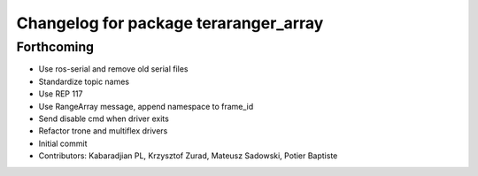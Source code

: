 ^^^^^^^^^^^^^^^^^^^^^^^^^^^^^^^^^^^^^^
Changelog for package teraranger_array
^^^^^^^^^^^^^^^^^^^^^^^^^^^^^^^^^^^^^^

Forthcoming
-----------

* Use ros-serial and remove old serial files
* Standardize topic names
* Use REP 117
* Use RangeArray message, append namespace to frame_id
* Send disable cmd when driver exits
* Refactor trone and multiflex drivers
* Initial commit

* Contributors: Kabaradjian PL, Krzysztof Zurad, Mateusz Sadowski, Potier Baptiste
